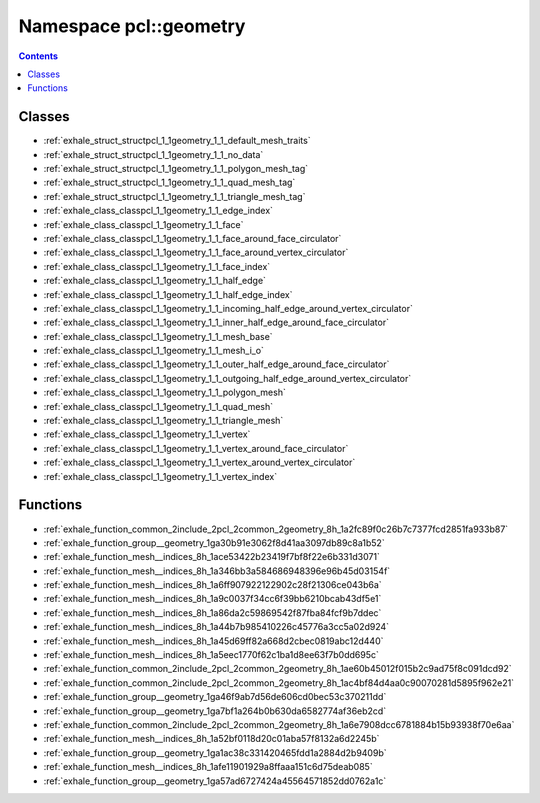 
.. _namespace_pcl__geometry:

Namespace pcl::geometry
=======================


.. contents:: Contents
   :local:
   :backlinks: none





Classes
-------


- :ref:`exhale_struct_structpcl_1_1geometry_1_1_default_mesh_traits`

- :ref:`exhale_struct_structpcl_1_1geometry_1_1_no_data`

- :ref:`exhale_struct_structpcl_1_1geometry_1_1_polygon_mesh_tag`

- :ref:`exhale_struct_structpcl_1_1geometry_1_1_quad_mesh_tag`

- :ref:`exhale_struct_structpcl_1_1geometry_1_1_triangle_mesh_tag`

- :ref:`exhale_class_classpcl_1_1geometry_1_1_edge_index`

- :ref:`exhale_class_classpcl_1_1geometry_1_1_face`

- :ref:`exhale_class_classpcl_1_1geometry_1_1_face_around_face_circulator`

- :ref:`exhale_class_classpcl_1_1geometry_1_1_face_around_vertex_circulator`

- :ref:`exhale_class_classpcl_1_1geometry_1_1_face_index`

- :ref:`exhale_class_classpcl_1_1geometry_1_1_half_edge`

- :ref:`exhale_class_classpcl_1_1geometry_1_1_half_edge_index`

- :ref:`exhale_class_classpcl_1_1geometry_1_1_incoming_half_edge_around_vertex_circulator`

- :ref:`exhale_class_classpcl_1_1geometry_1_1_inner_half_edge_around_face_circulator`

- :ref:`exhale_class_classpcl_1_1geometry_1_1_mesh_base`

- :ref:`exhale_class_classpcl_1_1geometry_1_1_mesh_i_o`

- :ref:`exhale_class_classpcl_1_1geometry_1_1_outer_half_edge_around_face_circulator`

- :ref:`exhale_class_classpcl_1_1geometry_1_1_outgoing_half_edge_around_vertex_circulator`

- :ref:`exhale_class_classpcl_1_1geometry_1_1_polygon_mesh`

- :ref:`exhale_class_classpcl_1_1geometry_1_1_quad_mesh`

- :ref:`exhale_class_classpcl_1_1geometry_1_1_triangle_mesh`

- :ref:`exhale_class_classpcl_1_1geometry_1_1_vertex`

- :ref:`exhale_class_classpcl_1_1geometry_1_1_vertex_around_face_circulator`

- :ref:`exhale_class_classpcl_1_1geometry_1_1_vertex_around_vertex_circulator`

- :ref:`exhale_class_classpcl_1_1geometry_1_1_vertex_index`


Functions
---------


- :ref:`exhale_function_common_2include_2pcl_2common_2geometry_8h_1a2fc89f0c26b7c7377fcd2851fa933b87`

- :ref:`exhale_function_group__geometry_1ga30b91e3062f8d41aa3097db89c8a1b52`

- :ref:`exhale_function_mesh__indices_8h_1ace53422b23419f7bf8f22e6b331d3071`

- :ref:`exhale_function_mesh__indices_8h_1a346bb3a584686948396e96b45d03154f`

- :ref:`exhale_function_mesh__indices_8h_1a6ff907922122902c28f21306ce043b6a`

- :ref:`exhale_function_mesh__indices_8h_1a9c0037f34cc6f39bb6210bcab43df5e1`

- :ref:`exhale_function_mesh__indices_8h_1a86da2c59869542f87fba84fcf9b7ddec`

- :ref:`exhale_function_mesh__indices_8h_1a44b7b985410226c45776a3cc5a02d924`

- :ref:`exhale_function_mesh__indices_8h_1a45d69ff82a668d2cbec0819abc12d440`

- :ref:`exhale_function_mesh__indices_8h_1a5eec1770f62c1ba1d8ee63f7b0dd695c`

- :ref:`exhale_function_common_2include_2pcl_2common_2geometry_8h_1ae60b45012f015b2c9ad75f8c091dcd92`

- :ref:`exhale_function_common_2include_2pcl_2common_2geometry_8h_1ac4bf84d4aa0c90070281d5895f962e21`

- :ref:`exhale_function_group__geometry_1ga46f9ab7d56de606cd0bec53c370211dd`

- :ref:`exhale_function_group__geometry_1ga7bf1a264b0b630da6582774af36eb2cd`

- :ref:`exhale_function_common_2include_2pcl_2common_2geometry_8h_1a6e7908dcc6781884b15b93938f70e6aa`

- :ref:`exhale_function_mesh__indices_8h_1a52bf0118d20c01aba57f8132a6d2245b`

- :ref:`exhale_function_group__geometry_1ga1ac38c331420465fdd1a2884d2b9409b`

- :ref:`exhale_function_mesh__indices_8h_1afe11901929a8ffaaa151c6d75deab085`

- :ref:`exhale_function_group__geometry_1ga57ad6727424a45564571852dd0762a1c`
